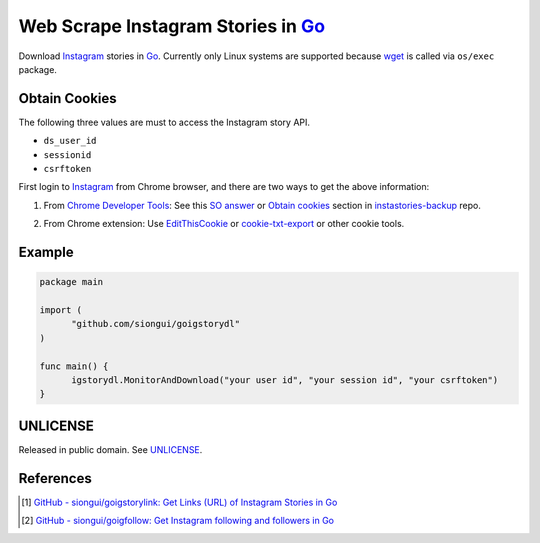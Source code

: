 ===================================
Web Scrape Instagram Stories in Go_
===================================

.. image:: https://img.shields.io/badge/Language-Go-blue.svg
   :target: https://golang.org/

.. image:: https://godoc.org/github.com/siongui/goigstorydl?status.png
   :target: https://godoc.org/github.com/siongui/goigstorydl

.. image:: https://api.travis-ci.org/siongui/goigstorydl.png?branch=master
   :target: https://travis-ci.org/siongui/goigstorydl

.. image:: https://goreportcard.com/badge/github.com/siongui/goigstorydl
   :target: https://goreportcard.com/report/github.com/siongui/goigstorydl

.. image:: https://img.shields.io/badge/license-Unlicense-blue.svg
   :target: https://raw.githubusercontent.com/siongui/goigstorydl/master/UNLICENSE

.. image:: https://img.shields.io/badge/Status-Beta-brightgreen.svg

.. image:: https://img.shields.io/twitter/url/https/github.com/siongui/goigstorydl.svg?style=social
   :target: https://twitter.com/intent/tweet?text=Wow:&url=%5Bobject%20Object%5D


Download Instagram_ stories in Go_. Currently only Linux systems are supported
because wget_ is called via ``os/exec`` package.


Obtain Cookies
++++++++++++++

The following three values are must to access the Instagram story API.

- ``ds_user_id``
- ``sessionid``
- ``csrftoken``

First login to Instagram_ from Chrome browser, and there are two ways to get the
above information:

1. From `Chrome Developer Tools`_: See this `SO answer`_ or `Obtain cookies`_
   section in `instastories-backup`_ repo.

.. image:: https://i.stack.imgur.com/psJLZ.png
   :align: center
   :alt: ds_user_id sessionid csrftoken

2. From Chrome extension: Use EditThisCookie_ or `cookie-txt-export`_ or other
   cookie tools.


Example
+++++++

.. code-block:: go

  package main

  import (
  	"github.com/siongui/goigstorydl"
  )

  func main() {
  	igstorydl.MonitorAndDownload("your user id", "your session id", "your csrftoken")
  }


UNLICENSE
+++++++++

Released in public domain. See UNLICENSE_.


References
++++++++++

.. [1] `GitHub - siongui/goigstorylink: Get Links (URL) of Instagram Stories in Go <https://github.com/siongui/goigstorylink>`_
.. [2] `GitHub - siongui/goigfollow: Get Instagram following and followers in Go <https://github.com/siongui/goigfollow>`_

.. _Go: https://golang.org/
.. _UNLICENSE: http://unlicense.org/
.. _Web Scrape: https://www.google.com/search?q=Web+Scrape
.. _EditThisCookie: https://www.google.com/search?q=EditThisCookie
.. _cookie-txt-export: https://github.com/siongui/cookie-txt-export.go
.. _Obtain cookies: https://github.com/hoschiCZ/instastories-backup#obtain-cookies
.. _instastories-backup: https://github.com/hoschiCZ/instastories-backup
.. _Chrome Developer Tools: https://developer.chrome.com/devtools
.. _SO answer: https://stackoverflow.com/a/44773079
.. _Instagram: https://www.instagram.com/
.. _wget: https://www.gnu.org/software/wget/
